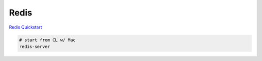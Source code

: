 Redis
=====

`Redis Quickstart <http://redis.io/topics/quickstart>`_

.. code-block::

    # start from CL w/ Mac
    redis-server